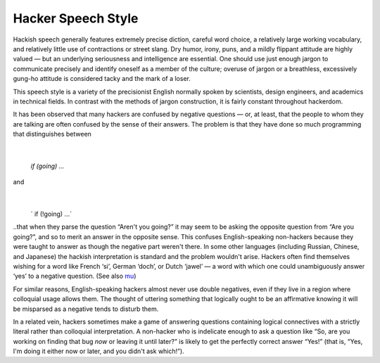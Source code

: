 ------------------------------
Hacker Speech Style
------------------------------

Hackish speech generally features extremely precise diction, careful
word choice, a relatively large working vocabulary, and relatively
little use of contractions or street slang. Dry humor, irony, puns, and
a mildly flippant attitude are highly valued — but an underlying
seriousness and intelligence are essential. One should use just enough
jargon to communicate precisely and identify oneself as a member of the
culture; overuse of jargon or a breathless, excessively gung-ho attitude
is considered tacky and the mark of a loser.

This speech style is a variety of the precisionist English normally
spoken by scientists, design engineers, and academics in technical
fields. In contrast with the methods of jargon construction, it is
fairly constant throughout hackerdom.

It has been observed that many hackers are confused by negative
questions — or, at least, that the people to whom they are talking are
often confused by the sense of their answers. The problem is that they
have done so much programming that distinguishes between
                                                                         |
   `if (going) ...`

and
                                                        |
    ` if (!going) ...`
                                                                        

..that when they parse the question “Aren't you going?” it may seem to be
asking the opposite question from “Are you going?”, and so to merit an
answer in the opposite sense. This confuses English-speaking non-hackers
because they were taught to answer as though the negative part weren't
there. In some other languages (including Russian, Chinese, and
Japanese) the hackish interpretation is standard and the problem
wouldn't arise. Hackers often find themselves wishing for a word like
French ‘si’, German ‘doch’, or Dutch ‘jawel’ — a word with which one
could unambiguously answer ‘yes’ to a negative question. (See also
`mu <M/mu.html>`__)

For similar reasons, English-speaking hackers almost never use double
negatives, even if they live in a region where colloquial usage allows
them. The thought of uttering something that logically ought to be an
affirmative knowing it will be misparsed as a negative tends to disturb
them.

In a related vein, hackers sometimes make a game of answering questions
containing logical connectives with a strictly literal rather than
colloquial interpretation. A non-hacker who is indelicate enough to ask
a question like “So, are you working on finding that bug *now* or
leaving it until later?” is likely to get the perfectly correct answer
“Yes!” (that is, “Yes, I'm doing it either now or later, and you didn't
ask which!”).


